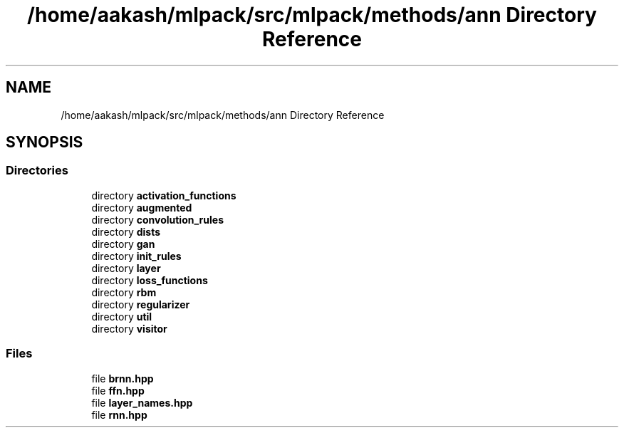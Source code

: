 .TH "/home/aakash/mlpack/src/mlpack/methods/ann Directory Reference" 3 "Sun Aug 22 2021" "Version 3.4.2" "mlpack" \" -*- nroff -*-
.ad l
.nh
.SH NAME
/home/aakash/mlpack/src/mlpack/methods/ann Directory Reference
.SH SYNOPSIS
.br
.PP
.SS "Directories"

.in +1c
.ti -1c
.RI "directory \fBactivation_functions\fP"
.br
.ti -1c
.RI "directory \fBaugmented\fP"
.br
.ti -1c
.RI "directory \fBconvolution_rules\fP"
.br
.ti -1c
.RI "directory \fBdists\fP"
.br
.ti -1c
.RI "directory \fBgan\fP"
.br
.ti -1c
.RI "directory \fBinit_rules\fP"
.br
.ti -1c
.RI "directory \fBlayer\fP"
.br
.ti -1c
.RI "directory \fBloss_functions\fP"
.br
.ti -1c
.RI "directory \fBrbm\fP"
.br
.ti -1c
.RI "directory \fBregularizer\fP"
.br
.ti -1c
.RI "directory \fButil\fP"
.br
.ti -1c
.RI "directory \fBvisitor\fP"
.br
.in -1c
.SS "Files"

.in +1c
.ti -1c
.RI "file \fBbrnn\&.hpp\fP"
.br
.ti -1c
.RI "file \fBffn\&.hpp\fP"
.br
.ti -1c
.RI "file \fBlayer_names\&.hpp\fP"
.br
.ti -1c
.RI "file \fBrnn\&.hpp\fP"
.br
.in -1c
